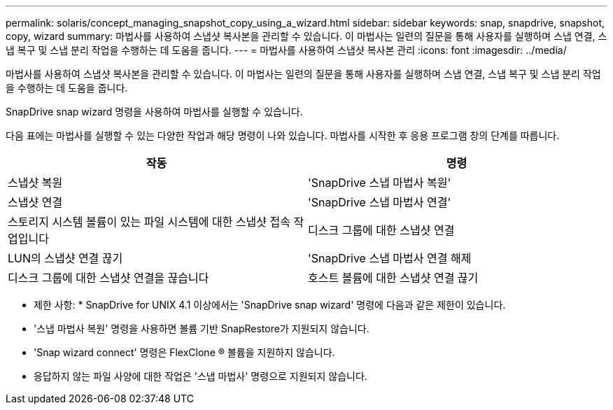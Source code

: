 ---
permalink: solaris/concept_managing_snapshot_copy_using_a_wizard.html 
sidebar: sidebar 
keywords: snap, snapdrive, snapshot, copy, wizard 
summary: 마법사를 사용하여 스냅샷 복사본을 관리할 수 있습니다. 이 마법사는 일련의 질문을 통해 사용자를 실행하며 스냅 연결, 스냅 복구 및 스냅 분리 작업을 수행하는 데 도움을 줍니다. 
---
= 마법사를 사용하여 스냅샷 복사본 관리
:icons: font
:imagesdir: ../media/


[role="lead"]
마법사를 사용하여 스냅샷 복사본을 관리할 수 있습니다. 이 마법사는 일련의 질문을 통해 사용자를 실행하며 스냅 연결, 스냅 복구 및 스냅 분리 작업을 수행하는 데 도움을 줍니다.

SnapDrive snap wizard 명령을 사용하여 마법사를 실행할 수 있습니다.

다음 표에는 마법사를 실행할 수 있는 다양한 작업과 해당 명령이 나와 있습니다. 마법사를 시작한 후 응용 프로그램 창의 단계를 따릅니다.

|===
| 작동 | 명령 


 a| 
스냅샷 복원
 a| 
'SnapDrive 스냅 마법사 복원'



 a| 
스냅샷 연결
 a| 
'SnapDrive 스냅 마법사 연결'



 a| 
스토리지 시스템 볼륨이 있는 파일 시스템에 대한 스냅샷 접속 작업입니다



 a| 
디스크 그룹에 대한 스냅샷 연결



 a| 
LUN의 스냅샷 연결 끊기
 a| 
'SnapDrive 스냅 마법사 연결 해제



 a| 
디스크 그룹에 대한 스냅샷 연결을 끊습니다



 a| 
호스트 볼륨에 대한 스냅샷 연결 끊기



 a| 
파일 시스템에 대한 스냅샷 연결을 끊습니다

|===
* 제한 사항: * SnapDrive for UNIX 4.1 이상에서는 'SnapDrive snap wizard' 명령에 다음과 같은 제한이 있습니다.

* '스냅 마법사 복원' 명령을 사용하면 볼륨 기반 SnapRestore가 지원되지 않습니다.
* 'Snap wizard connect' 명령은 FlexClone ® 볼륨을 지원하지 않습니다.
* 응답하지 않는 파일 사양에 대한 작업은 '스냅 마법사' 명령으로 지원되지 않습니다.

